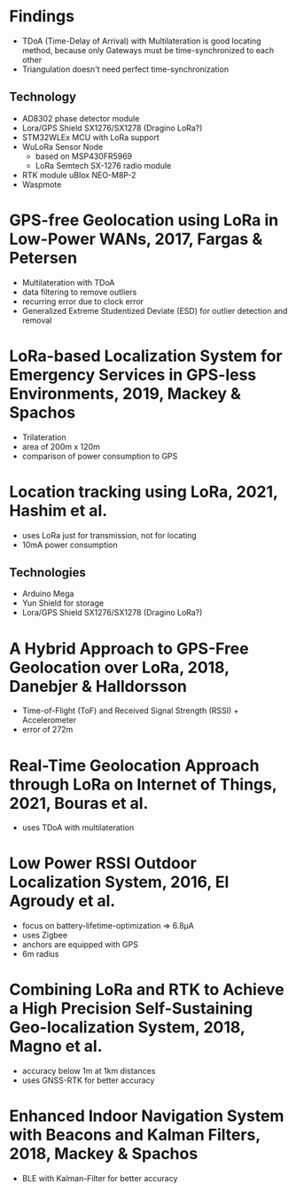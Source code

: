 * Findings
+ TDoA (Time-Delay of Arrival) with Multilateration is good locating method, because only Gateways must be time-synchronized to each other
+ Triangulation doesn't need perfect time-synchronization
** Technology
+ AD8302 phase detector module
+ Lora/GPS Shield SX1276/SX1278 (Dragino LoRa?)
+ STM32WLEx MCU with LoRa support
+ WuLoRa Sensor Node
  - based on MSP430FR5969
  - LoRa Semtech SX-1276 radio module
+ RTK module uBlox NEO-M8P-2
+ Waspmote

* GPS-free Geolocation using LoRa in Low-Power WANs, 2017, Fargas & Petersen
+ Multilateration with TDoA
+ data filtering to remove outliers
+ recurring error due to clock error
+ Generalized Extreme Studentized Deviate (ESD) for outlier detection and removal

* LoRa-based Localization System for Emergency Services in GPS-less Environments, 2019, Mackey & Spachos
+ Trilateration
+ area of 200m x 120m
+ comparison of power consumption to GPS

* Location tracking using LoRa, 2021, Hashim et al.
+ uses LoRa just for transmission, not for locating
+ 10mA power consumption
** Technologies
+ Arduino Mega
+ Yun Shield for storage
+ Lora/GPS Shield SX1276/SX1278 (Dragino LoRa?)

* A Hybrid Approach to GPS-Free Geolocation over LoRa, 2018, Danebjer & Halldorsson
+ Time-of-Flight (ToF) and Received Signal Strength (RSSI) + Accelerometer
+ error of 272m

* Real-Time Geolocation Approach through LoRa on Internet of Things, 2021, Bouras et al.
+ uses TDoA with multilateration

* Low Power RSSI Outdoor Localization System, 2016, El Agroudy et al.
+ focus on battery-lifetime-optimization => 6.8µA
+ uses Zigbee
+ anchors are equipped with GPS
+ 6m radius

* Combining LoRa and RTK to Achieve a High Precision Self-Sustaining Geo-localization System, 2018, Magno et al.
+ accuracy below 1m at 1km distances
+ uses GNSS-RTK for better accuracy

* Enhanced Indoor Navigation System with Beacons and Kalman Filters, 2018, Mackey & Spachos
+ BLE with Kalman-Filter for better accuracy
